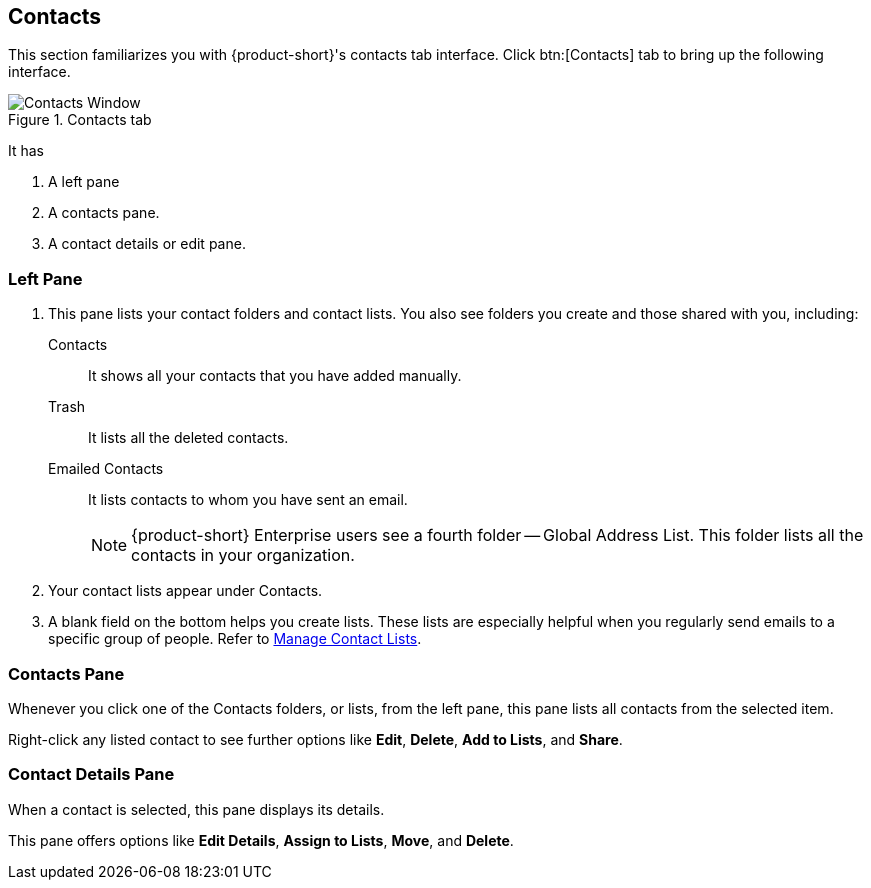 == Contacts
This section familiarizes you with {product-short}'s contacts tab interface.
Click btn:[Contacts] tab to bring up the following interface.

.Contacts tab
image::screenshots/contact-window-blank.png[Contacts Window]

It has

. A left pane
. A contacts pane.
. A contact details or edit pane.

=== Left Pane

. This pane lists your contact folders and contact lists.
You also see folders you create and those shared with you, including:

 Contacts:: It shows all your contacts that you have added manually.
 Trash:: It lists all the deleted contacts.
 Emailed Contacts:: It lists contacts to whom you have sent an email.
+
NOTE: {product-short} Enterprise users see a fourth folder -- Global Address List.
This folder lists all the contacts in your organization.

. Your contact lists appear under Contacts.
. A blank field on the bottom helps you create lists.
These lists are especially helpful when you regularly send emails to a specific group of people.
Refer to <<contacts-manage-groups.adoc#_manage_contact_lists, Manage Contact Lists>>.


=== Contacts Pane

Whenever you click one of the Contacts folders, or lists, from the left pane, this pane lists all contacts from the selected item.

Right-click any listed contact to see further options like **Edit**, **Delete**, **Add to Lists**, and **Share**.

=== Contact Details Pane

When a contact is selected, this pane displays its details.

This pane offers options like **Edit Details**, **Assign to Lists**, **Move**, and **Delete**.
